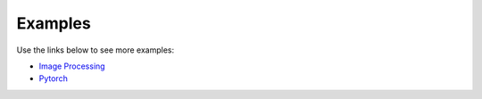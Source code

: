 .. meta::
  :description: rocAL documentation and API reference library
  :keywords: rocAL, ROCm, API, documentation

.. _examples:

********************************************************************
Examples
********************************************************************

Use the links below to see more examples:

* `Image Processing <https://github.com/ROCm/rocAL/tree/master/docs/examples/image_processing>`_ 
* `Pytorch <https://github.com/ROCm/rocAL/tree/master/docs/examples/pytorch>`_ 

